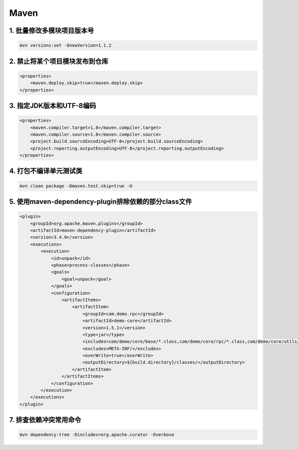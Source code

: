 Maven
-------------------

1. 批量修改多模块项目版本号
================================

.. code-block:: shell

    mvn versions:set -DnewVersion=1.1.2

2. 禁止将某个项目模块发布到仓库
=====================================

.. code-block:: xml

    <properties>
        <maven.deploy.skip>true</maven.deploy.skip>
    </properties>

3. 指定JDK版本和UTF-8编码
================================

.. code-block:: xml

    <properties>
        <maven.compiler.target>1.8</maven.compiler.target>
        <maven.compiler.source>1.8</maven.compiler.source>
        <project.build.sourceEncoding>UTF-8</project.build.sourceEncoding>
        <project.reporting.outputEncoding>UTF-8</project.reporting.outputEncoding>
    </properties>

4. 打包不编译单元测试类
================================

.. code-block:: shell

    mvn clean package -Dmaven.test.skip=true -U

5. 使用maven-dependency-plugin排除依赖的部分class文件
================================================================

.. code-block:: xml

    <plugin>
        <groupId>org.apache.maven.plugins</groupId>
        <artifactId>maven-dependency-plugin</artifactId>
        <version>3.4.0</version>
        <executions>
            <execution>
                <id>unpack</id>
                <phase>process-classes</phase>
                <goals>
                    <goal>unpack</goal>
                </goals>
                <configuration>
                    <artifactItems>
                        <artifactItem>
                            <groupId>com.demo.rpc</groupId>
                            <artifactId>demo-core</artifactId>
                            <version>1.5.1</version>
                            <type>jar</type>
                            <includes>com/demo/core/base/*.class,com/demo/core/rpc/*.class,com/demo/core/utils/*.class,com/demo/core/*.class</includes>
                            <excludes>META-INF/</excludes>
                            <overWrite>true</overWrite>
                            <outputDirectory>${build.directory}/classes/</outputDirectory>
                        </artifactItem>
                    </artifactItems>
                </configuration>
            </execution>
        </executions>
    </plugin>

7. 排查依赖冲突常用命令
================================

.. code-block:: shell

    mvn dependency:tree -Dincludes=org.apache.curator -Dverbose
